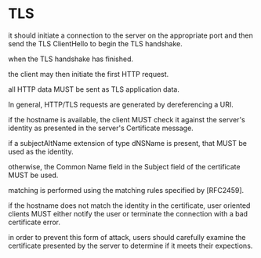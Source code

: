 * TLS

it should initiate a connection to the server on the appropriate port and then send the TLS ClientHello to begin the TLS handshake.

when the TLS handshake has finished.

the client may then initiate the first HTTP request.

all HTTP data MUST be sent as TLS application data.

In general, HTTP/TLS requests are generated by dereferencing a URI.

if the hostname is available, the client MUST check it against the server's identity as presented in the server's Certificate message.

if a subjectAltName extension of type dNSName is present, that MUST be used as the identity.

otherwise, the Common Name field in the Subject field of the certificate MUST be used.

matching is performed using the matching rules specified by [RFC2459].

if the hostname does not match the identity in the certificate, user oriented clients MUST either notify the user or terminate the connection with a bad certificate error.

in order to prevent this form of attack, users should carefully examine the certificate presented by the server to determine if it meets their expections.
